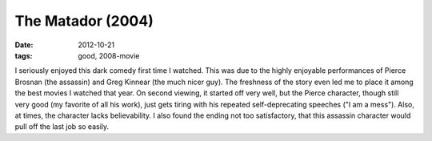 The Matador (2004)
==================

:date: 2012-10-21
:tags: good, 2008-movie



I seriously enjoyed this dark comedy first time I watched. This was due
to the highly enjoyable performances of Pierce Brosnan (the assassin)
and Greg Kinnear (the much nicer guy). The freshness of the story even
led me to place it among the best movies I watched that year. On second
viewing, it started off very well, but the Pierce character, though
still very good (my favorite of all his work), just gets tiring with his
repeated self-deprecating speeches ("I am a mess"). Also, at times, the
character lacks believability. I also found the ending not too
satisfactory, that this assassin character would pull off the last job
so easily.

